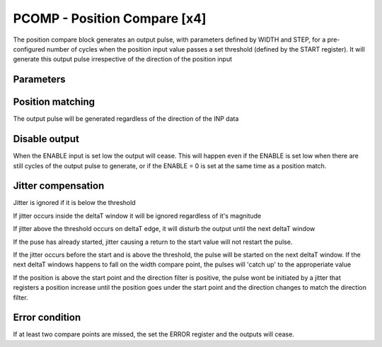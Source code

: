 PCOMP - Position Compare [x4]
===============================
The position compare block generates an output pulse, with parameters defined by
WIDTH and STEP, for a pre-configured number of cycles when the position input
value passes a set threshold (defined by the START register). It will generate
this output pulse irrespective of the direction of the position input

Parameters
----------
=============== === ======= ===================================================
Name            Dir Type    Description
=============== === ======= ===================================================
START           W   UInt32  Pulse start position value
STEP            W   UInt32  Pulse step value
WIDTH           W   UInt32  Pulse width value
NUM             W   UInt32  Pulse number to be generated
RELATIVE        W   Bit     |Relative position compare enable
                            | 0: NO, 1: YES
USE_TABLE       W   Bit     Relative position compare LUT mode
ENABLE          In  Bit     | Enable on rising edge
                            | Disable on falling edge
INP            In  Bit     Position data from position-data bus
ACTIVE             Out Bit     Active output is high while block is in operation
OUT           Out Bit     Output pulse
TABLE
=============== === ======= ===================================================



Position matching
-----------------
The output pulse will be generated regardless of the direction of the INP data

.. sequence_plot::
   :block: pcomp
   :title: Increasing position with +ve dir

.. sequence_plot::
   :block: pcomp
   :title: Decreasing position with +ve dir

.. sequence_plot::
   :block: pcomp
   :title: Decreasing position with -ve dir

Disable output
--------------
When the ENABLE input is set low the output will cease. This will happen even if
the ENABLE is set low when there are still cycles of the output pulse to
generate, or if the ENABLE = 0 is set at the same time as a position match.

.. sequence_plot::
   :block: pcomp
   :title: Disable after start

.. sequence_plot::
   :block: pcomp
   :title: Disable with start

Jitter compensation
-------------------
Jitter is ignored if it is below the threshold

.. sequence_plot::
   :block: pcomp
   :title: Increasing position with jitter below FLTR_THOLD

.. sequence_plot::
   :block: pcomp
   :title: Increasing position with jitter below FLTR_THOLD on deltaT edge

If jitter occurs inside the deltaT window it will be ignored regardless of it's magnitude

.. sequence_plot::
   :block: pcomp
   :title: Increasing position with jitter above FLTR_THOLD inside deltaT

If jitter above the threshold occurs on deltaT edge, it will disturb the output
until the next deltaT window

.. sequence_plot::
   :block: pcomp
   :title: Increasing position with jitter above FLTR_THOLD on deltaT edge

If the puse has already started, jitter causing a return to the start value will
not restart the pulse.

.. sequence_plot::
   :block: pcomp
   :title: Increasing position with jitter above FLTR_THOLD then return to start

If the jitter occurs before the start and is above the threshold, the pulse will
be started on the next deltaT window. If the next deltaT windows happens to fall
on the width compare point, the pulses will 'catch up' to the approperiate value

.. sequence_plot::
   :block: pcomp
   :title: Increasing position with jitter above FLTR_THOLD before start

If the position is above the start point and the direction filter is positive,
the pulse wont be initiated by a jitter that registers a position increase until
the position goes under the start point and the direction changes to match the
direction filter.

.. sequence_plot::
   :block: pcomp
   :title: Decreasing from above start with +ve direction filter and direction change above start point

Error condition
---------------
If at least two compare points are missed, the set the ERROR register and the
outputs will cease.

.. sequence_plot::
   :block: pcomp
   :title: Pulse is produced after skipping more than 2 compare points
